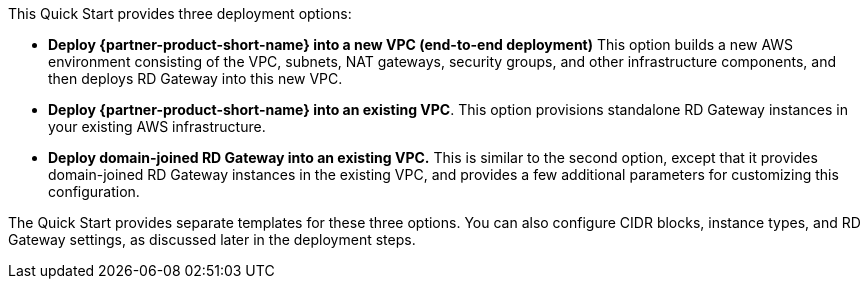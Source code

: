 This Quick Start provides three deployment options:


* *Deploy {partner-product-short-name} into a new VPC (end-to-end deployment)* This option builds a new AWS environment consisting of the VPC, subnets, NAT gateways, security groups, and other infrastructure components, and then deploys RD Gateway into this new VPC.
* *Deploy {partner-product-short-name} into an existing VPC*. This option provisions standalone RD Gateway instances in your existing AWS infrastructure.
* *Deploy domain-joined RD Gateway into an existing VPC.* This is similar to the second option, except that it provides domain-joined RD Gateway instances in the existing VPC, and provides a few additional parameters for customizing this configuration.

The Quick Start provides separate templates for these three options. You can also configure CIDR blocks, instance types, and RD Gateway settings, as discussed later in the deployment steps.